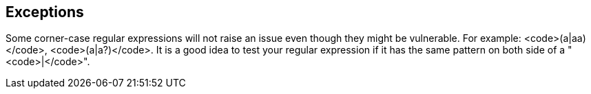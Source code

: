 == Exceptions

Some corner-case regular expressions will not raise an issue even though they might be vulnerable. For example: <code>(a|aa)+</code>, <code>(a|a?)+</code>.
It is a good idea to test your regular expression if it has the same pattern on both side of a "<code>|</code>".
